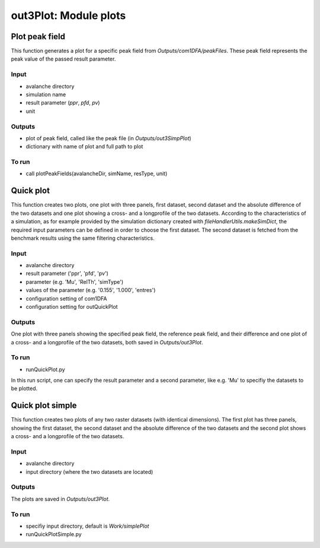 ##################################
out3Plot: Module plots
##################################



Plot peak field
===================

This function generates a plot for a specific peak field from *Outputs/com1DFA/peakFiles*.
These peak field represents the peak value of the passed result parameter.

Input
-----

* avalanche directory
* simulation name
* result parameter (*ppr*, *pfd*, *pv*)
* unit


Outputs
-------

* plot of peak field, called like the peak file (in *Outputs/out3SimpPlot*)
* dictionary with name of plot and full path to plot

To run
------

* call plotPeakFields(avalancheDir, simName, resType, unit)


Quick plot
===========

This function creates two plots, one plot with three panels, first dataset, second dataset and the absolute difference of the two datasets and
one plot showing a cross- and a longprofile of the two datasets.
According to the characteristics of a simulation, as for example provided by the simulation dictionary created with *fileHandlerUtils.makeSimDict*,
the required input parameters can be defined in order to choose the first dataset.
The second dataset is fetched from the benchmark results using the same filtering characteristics.


Input
-----

* avalanche directory
* result parameter ('ppr', 'pfd', 'pv')
* parameter (e.g. 'Mu', 'RelTh', 'simType')
* values of the parameter (e.g. '0.155', '1.000', 'entres')
* configuration setting of com1DFA
* configuration setting for outQuickPlot


Outputs
-------

One plot with three panels showing the specified peak field, the reference peak field, and their difference and
one plot of a cross- and a longprofile of the two datasets, both saved in *Outputs/out3Plot*.


To run
------

* runQuickPlot.py

In this run script, one can specify the result parameter and a second parameter, like e.g. 'Mu' to specifiy the datasets to be plotted.


Quick plot simple
=================

This function creates two plots of any two raster datasets (with identical dimensions).
The first plot has three panels, showing the first dataset, the second dataset and the absolute difference of the two datasets and
the second plot shows a cross- and a longprofile of the two datasets.


Input
-----

* avalanche directory
* input directory (where the two datasets are located)

Outputs
-------

The plots are saved in *Outputs/out3Plot*.


To run
------

* specifiy input directory, default is *Work/simplePlot*
* runQuickPlotSimple.py
